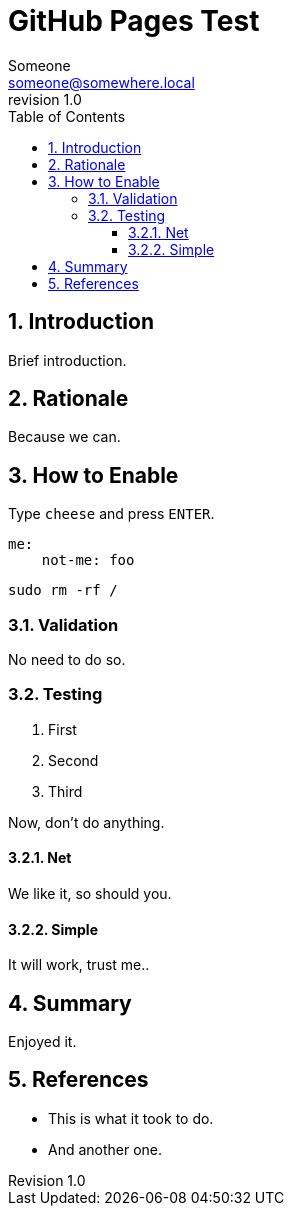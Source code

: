 ////
Reference to incorporate GIT metadata:

* https://github.com/asciidoctor/asciidoctor-extensions-lab/blob/main/lib/git-metadata-preprocessor/sample.adoc

To this the ruby gem `rugged` *MUST* be installed:
[source,bash]
----
sudo apt install -y ruby-ruggged
----

Then we can do somthing like this:
[source,asciidoc]
----
:revnumber: {git-metadata-branch}-{git-metadata-sha-short}
----

And finally:
[source,bash]
----
git submodule init
git submodule add -- https://github.com/asciidoctor/asciidoctor-extensions-lab.git
asciidoctor doc/README.adoc -r ./asciidoctor-extendions-lab/lib/git-metadata-preprocessor.rb
----

////


{title}
=======
:doctype: article
:title: GitHub Pages Test
:author: Someone
:email: someone@somewhere.local
:last-update-label: Last Updated:
:version-label: Revision
:revnumber: 1.0
:docinfo: shared
:data-uri:
:toc: left
:toclevels: 4
:sectanchors:
:sectnums:
:chapter-label:
:listing-caption: Listing
:icons: font
:source-highlighter: rouge
:stylesheet: style.css
:stylesdir: styles

ifdef::env-github[]
:tip-caption: :bulb:
:note-caption: :information_source:
:important-caption: :heavy_exclamation_mark:
:caution-caption: :fire:
:warning-caption: :warning:
endif::[]

toc::[]


== Introduction

Brief introduction.

== Rationale

Because we can.

== How to Enable

Type `cheese` and press `ENTER`.

[source,yaml]
----
me:
    not-me: foo
----

[source,bash]
----
sudo rm -rf /
----

=== Validation

No need to do so.

=== Testing

. First
. Second
. Third

Now, don't do anything.

==== Net

We like it, so should you.

==== Simple

It will work, trust me..

== Summary

Enjoyed it.

== References

* This is what it took to do.
* And another one.
